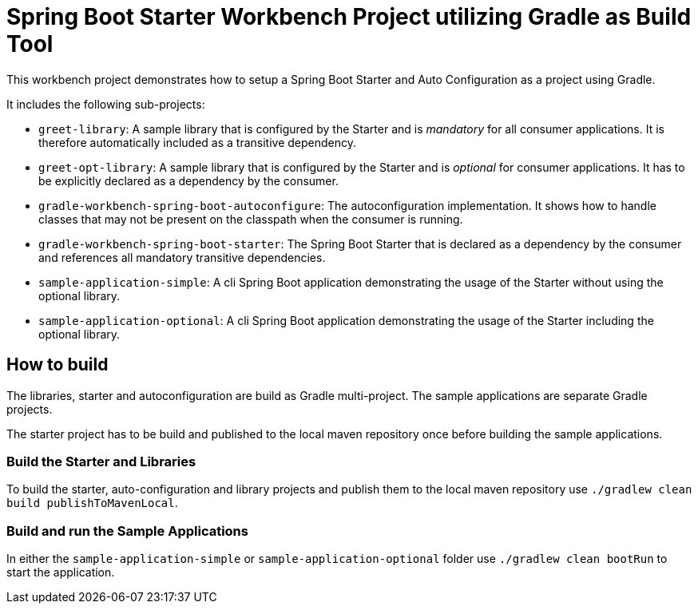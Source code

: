 # Spring Boot Starter Workbench Project utilizing Gradle as Build Tool

This workbench project demonstrates how to setup a Spring Boot Starter and Auto Configuration as a project using Gradle.

It includes the following sub-projects:

* `greet-library`: A sample library that is configured by the Starter and is _mandatory_ for all consumer applications. It is therefore automatically included as a transitive dependency.
* `greet-opt-library`: A sample library that is configured by the Starter and is _optional_ for consumer applications. It has to be explicitly declared as a dependency by the consumer.
* `gradle-workbench-spring-boot-autoconfigure`: The autoconfiguration implementation. It shows how to handle classes that may not be present on the classpath when the consumer is running.
* `gradle-workbench-spring-boot-starter`: The Spring Boot Starter that is declared as a dependency by the consumer and references all mandatory transitive dependencies.
* `sample-application-simple`: A cli Spring Boot application demonstrating the usage of the Starter without using the optional library.
* `sample-application-optional`: A cli Spring Boot application demonstrating the usage of the Starter including the optional library.

## How to build

The libraries, starter and autoconfiguration are build as Gradle multi-project. The sample applications are separate Gradle projects.

The starter project has to be build and published to the local maven repository once before building the sample applications.

### Build the Starter and Libraries

To build the starter, auto-configuration and library projects and publish them to the local maven repository use `./gradlew clean build publishToMavenLocal`.

### Build and run the Sample Applications

In either the `sample-application-simple` or `sample-application-optional` folder use `./gradlew clean bootRun` to start the application.
